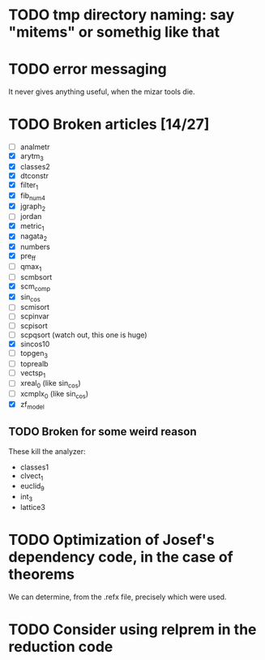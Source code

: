 * TODO tmp directory naming: say "mitems" or somethig like that
* TODO error messaging
  It never gives anything useful, when the mizar tools die.
* TODO Broken articles [14/27]
  - [ ] analmetr
  - [X] arytm_3
  - [X] classes2
  - [X] dtconstr
  - [X] filter_1
  - [X] fib_num4
  - [X] jgraph_2
  - [ ] jordan
  - [X] metric_1
  - [X] nagata_2
  - [X] numbers
  - [X] pre_ff
  - [ ] qmax_1
  - [ ] scmbsort
  - [X] scm_comp
  - [X] sin_cos
  - [ ] scmisort
  - [ ] scpinvar
  - [ ] scpisort
  - [ ] scpqsort (watch out, this one is huge)
  - [X] sincos10
  - [ ] topgen_3
  - [ ] toprealb
  - [ ] vectsp_1
  - [ ] xreal_0 (like sin_cos)
  - [ ] xcmplx_0 (like sin_cos)
  - [X] zf_model
** TODO Broken for some weird reason
   These kill the analyzer:
   - classes1
   - clvect_1
   - euclid_9
   - int_3
   - lattice3
* TODO Optimization of Josef's dependency code, in the case of theorems
  We can determine, from the .refx file, precisely which were used.
* TODO Consider using relprem in the reduction code
